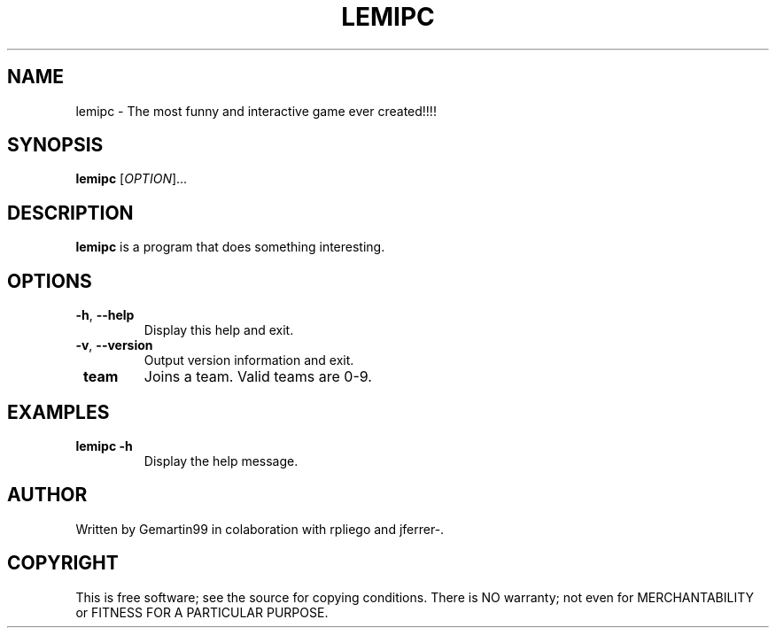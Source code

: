 .TH LEMIPC 1 "October 2023" "lemipc 1.0" "User Commands"
.SH NAME
lemipc \- The most funny and interactive game ever created!!!!
.SH SYNOPSIS
.B lemipc
[\fIOPTION\fR]...
.SH DESCRIPTION
\fBlemipc\fR is a program that does something interesting.

.SH OPTIONS
.TP
\fB\-h\fR, \fB\-\-help\fR
Display this help and exit.
.TP
\fB\-v\fR, \fB\-\-version\fR
Output version information and exit.
.TP
\fB team \fR
Joins a team. Valid teams are 0-9.

.SH EXAMPLES
.TP
\fBlemipc \-h\fR
Display the help message.

.SH AUTHOR
Written by Gemartin99 in colaboration with rpliego and jferrer-.
.SH COPYRIGHT
This is free software; see the source for copying conditions. There is NO warranty; not even for MERCHANTABILITY or FITNESS FOR A PARTICULAR PURPOSE.